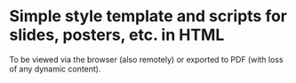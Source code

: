 * Simple style template and scripts for slides, posters, etc. in HTML

To be viewed via the browser (also remotely) or exported to PDF (with loss of
any dynamic content).
